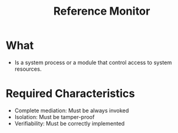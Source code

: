 :PROPERTIES:
:ID:       5f0bd81f-222c-4023-8c28-10640e32d570
:END:
#+title: Reference Monitor

* What
+ Is a system process or a module that control access to system resources.
* Required Characteristics
+ Complete mediation: Must be always invoked
+ Isolation: Must be tamper-proof
+ Verifiability: Must be correctly implemented

